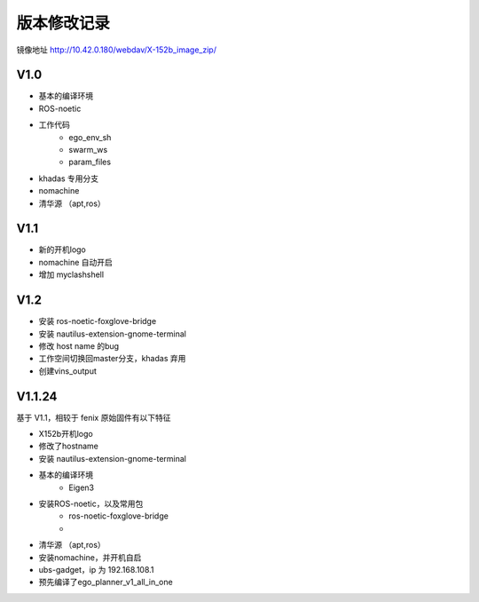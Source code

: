 版本修改记录
==============================================
镜像地址 http://10.42.0.180/webdav/X-152b_image_zip/

V1.0
------------

- 基本的编译环境
- ROS-noetic
- 工作代码
	- ego_env_sh
	- swarm_ws
	- param_files
- khadas 专用分支
- nomachine
- 清华源 （apt,ros）

V1.1
------------

- 新的开机logo
- nomachine 自动开启
- 增加 myclashshell

V1.2
------------

- 安装 ros-noetic-foxglove-bridge
- 安装 nautilus-extension-gnome-terminal
- 修改 host name 的bug
- 工作空间切换回master分支，khadas 弃用
- 创建vins_output



V1.1.24
------------

基于 V1.1，相较于 fenix 原始固件有以下特征

- X152b开机logo
- 修改了hostname
- 安装 nautilus-extension-gnome-terminal
- 基本的编译环境
    - Eigen3
- 安装ROS-noetic，以及常用包
    - ros-noetic-foxglove-bridge
    - 
- 清华源 （apt,ros）
- 安装nomachine，并开机自启
- ubs-gadget，ip 为 192.168.108.1
- 预先编译了ego_planner_v1_all_in_one